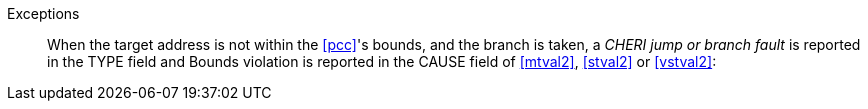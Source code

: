 Exceptions::
When the target address is not within the <<pcc>>'s bounds, and the branch is taken,
a _CHERI jump or
branch fault_ is reported in the TYPE field and Bounds violation is reported in
the CAUSE field of <<mtval2>>, <<stval2>> or <<vstval2>>:
